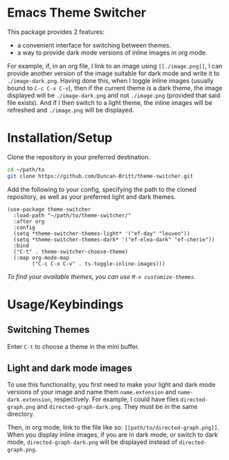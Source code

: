 * Emacs Theme Switcher
[[./theme-switcher.gif]]

This package provides 2 features:
- a convenient interface for switching between themes.
- a way to provide dark mode versions of inline images in org mode.

For example, if, in an org file, I link to an image using ~[[./image.png]]~, I can provide another version of the image suitable for dark mode and write it to ~./image-dark.png~. Having done this, when I toggle inline images (usually bound to ~C-c C-x C-v~), then if the current theme is a dark theme, the image displayed will be ~./image-dark.png~ and not ~./image.png~ (provided that said file exists). And if I then switch to a light theme, the inline images will be refreshed and ~./image.png~ will be displayed.
* Installation/Setup
Clone the repository in your preferred destination.
#+begin_src sh
  cd ~/path/to
  git clone https://github.com/Duncan-Britt/theme-switcher.git
#+end_src

Add the following to your config, specifying the path to the cloned repository, as well as your preferred light and dark themes.
#+begin_src elisp
  (use-package theme-switcher
    :load-path "~/path/to/theme-switcher/"
    :after org
    :config
    (setq *theme-switcher-themes-light* '("ef-day" "leuven"))
    (setq *theme-switcher-themes-dark* '("ef-elea-dark" "ef-cherie"))
    :bind
    ("C-t" . theme-switcher-choose-theme)
    (:map org-mode-map
          ("C-c C-x C-v" . ts-toggle-inline-images)))
#+end_src

/To find your available themes, you can use ~M-x customize-themes~./

* Usage/Keybindings
** Switching Themes
Enter ~C-t~ to choose a theme in the mini buffer.
** Light and dark mode images
To use this functionality, you first need to make your light and dark mode versions of your image and name them ~name.extension~ and ~name-dark.extension~, respectively. For example, I could have files ~directed-graph.png~ and ~directed-graph-dark.png~. They must be in the same directory.

Then, in org mode, link to the file like so: ~[[path/to/directed-graph.png]]~. When you display inline images, if you are in dark mode, or switch to dark mode, ~directed-graph-dark.png~ will be displayed instead of ~directed-graph.png~.
